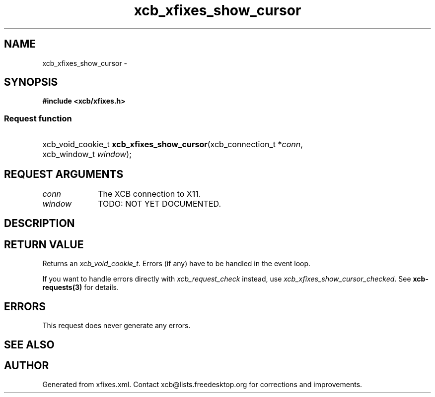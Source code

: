 .TH xcb_xfixes_show_cursor 3  "libxcb 1.13.1" "X Version 11" "XCB Requests"
.ad l
.SH NAME
xcb_xfixes_show_cursor \- 
.SH SYNOPSIS
.hy 0
.B #include <xcb/xfixes.h>
.SS Request function
.HP
xcb_void_cookie_t \fBxcb_xfixes_show_cursor\fP(xcb_connection_t\ *\fIconn\fP, xcb_window_t\ \fIwindow\fP);
.br
.hy 1
.SH REQUEST ARGUMENTS
.IP \fIconn\fP 1i
The XCB connection to X11.
.IP \fIwindow\fP 1i
TODO: NOT YET DOCUMENTED.
.SH DESCRIPTION
.SH RETURN VALUE
Returns an \fIxcb_void_cookie_t\fP. Errors (if any) have to be handled in the event loop.

If you want to handle errors directly with \fIxcb_request_check\fP instead, use \fIxcb_xfixes_show_cursor_checked\fP. See \fBxcb-requests(3)\fP for details.
.SH ERRORS
This request does never generate any errors.
.SH SEE ALSO
.SH AUTHOR
Generated from xfixes.xml. Contact xcb@lists.freedesktop.org for corrections and improvements.
